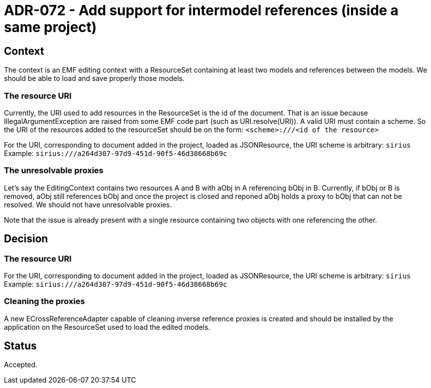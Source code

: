 = ADR-072 - Add support for intermodel references (inside a same project)

== Context

The context is an EMF editing context with a ResourceSet containing at least two models and references between the models.
We should be able to load and save properly those models.

=== The resource URI

Currently, the URI used to add resources in the ResourceSet is the id of the document.
That is an issue because IllegalArgumentException are raised from some EMF code part (such as URI.resolve(URI)).
A valid URI must contain a scheme.
So the URI of the resources added to the resourceSet should be on the form:
`<scheme>:///<id of the resource>`

For the URI, corresponding to document added in the project, loaded as JSONResource, the URI scheme is arbitrary: 
``sirius``
Example: `sirius:///a264d307-97d9-451d-90f5-46d38668b69c`

=== The unresolvable proxies
Let's say the EditingContext contains two resources A and B with aObj in A referencing bObj in B.
Currently, if bObj or B is removed, aObj still references bObj and once the project is closed and reponed aObj holds a proxy to bObj that can not be resolved.
We should not have unresolvable proxies.

Note that the issue is already present with a single resource containing two objects with one referencing the other.

== Decision

=== The resource URI

For the URI, corresponding to document added in the project, loaded as JSONResource, the URI scheme is arbitrary: 
``sirius``
Example: `sirius:///a264d307-97d9-451d-90f5-46d38668b69c`

=== Cleaning the proxies

A new ECrossReferenceAdapter capable of cleaning inverse reference proxies is created and should be installed by the application on the ResourceSet used to load the edited models.

== Status

Accepted.
